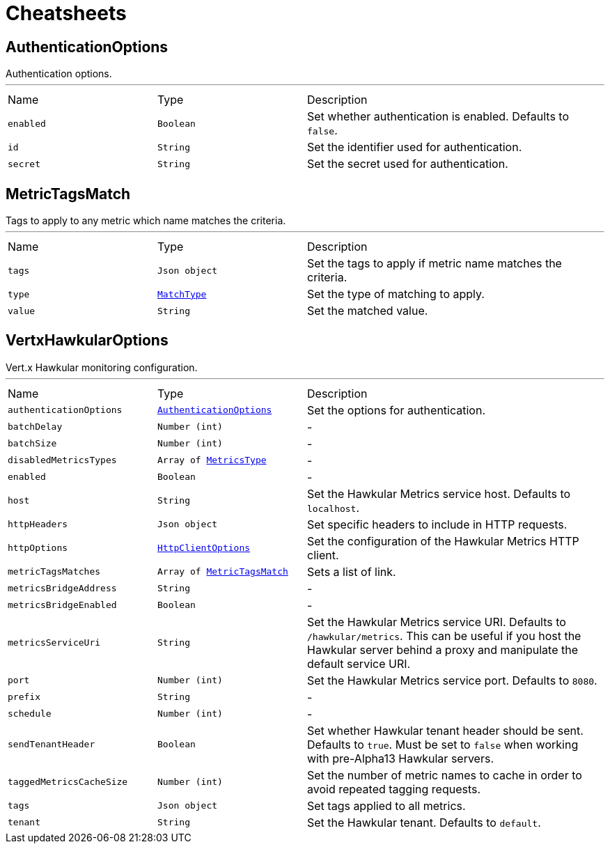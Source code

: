 = Cheatsheets

[[AuthenticationOptions]]
== AuthenticationOptions

++++
 Authentication options.
++++
'''

[cols=">25%,^25%,50%"]
[frame="topbot"]
|===
^|Name | Type ^| Description
|[[enabled]]`enabled`|`Boolean`|
+++
Set whether authentication is enabled. Defaults to <code>false</code>.
+++
|[[id]]`id`|`String`|
+++
Set the identifier used for authentication.
+++
|[[secret]]`secret`|`String`|
+++
Set the secret used for authentication.
+++
|===

[[MetricTagsMatch]]
== MetricTagsMatch

++++
 Tags to apply to any metric which name matches the criteria.
++++
'''

[cols=">25%,^25%,50%"]
[frame="topbot"]
|===
^|Name | Type ^| Description
|[[tags]]`tags`|`Json object`|
+++
Set the tags to apply if metric name matches the criteria.
+++
|[[type]]`type`|`link:enums.html#MatchType[MatchType]`|
+++
Set the type of matching to apply.
+++
|[[value]]`value`|`String`|
+++
Set the matched value.
+++
|===

[[VertxHawkularOptions]]
== VertxHawkularOptions

++++
 Vert.x Hawkular monitoring configuration.
++++
'''

[cols=">25%,^25%,50%"]
[frame="topbot"]
|===
^|Name | Type ^| Description
|[[authenticationOptions]]`authenticationOptions`|`link:dataobjects.html#AuthenticationOptions[AuthenticationOptions]`|
+++
Set the options for authentication.
+++
|[[batchDelay]]`batchDelay`|`Number (int)`|-
|[[batchSize]]`batchSize`|`Number (int)`|-
|[[disabledMetricsTypes]]`disabledMetricsTypes`|`Array of link:enums.html#MetricsType[MetricsType]`|-
|[[enabled]]`enabled`|`Boolean`|-
|[[host]]`host`|`String`|
+++
Set the Hawkular Metrics service host. Defaults to <code>localhost</code>.
+++
|[[httpHeaders]]`httpHeaders`|`Json object`|
+++
Set specific headers to include in HTTP requests.
+++
|[[httpOptions]]`httpOptions`|`link:dataobjects.html#HttpClientOptions[HttpClientOptions]`|
+++
Set the configuration of the Hawkular Metrics HTTP client.
+++
|[[metricTagsMatches]]`metricTagsMatches`|`Array of link:dataobjects.html#MetricTagsMatch[MetricTagsMatch]`|
+++
Sets a list of link.
+++
|[[metricsBridgeAddress]]`metricsBridgeAddress`|`String`|-
|[[metricsBridgeEnabled]]`metricsBridgeEnabled`|`Boolean`|-
|[[metricsServiceUri]]`metricsServiceUri`|`String`|
+++
Set the Hawkular Metrics service URI. Defaults to <code>/hawkular/metrics</code>. This can be useful if you host the
 Hawkular server behind a proxy and manipulate the default service URI.
+++
|[[port]]`port`|`Number (int)`|
+++
Set the Hawkular Metrics service port.  Defaults to <code>8080</code>.
+++
|[[prefix]]`prefix`|`String`|-
|[[schedule]]`schedule`|`Number (int)`|-
|[[sendTenantHeader]]`sendTenantHeader`|`Boolean`|
+++
Set whether Hawkular tenant header should be sent. Defaults to <code>true</code>.
 Must be set to <code>false</code> when working with pre-Alpha13 Hawkular servers.
+++
|[[taggedMetricsCacheSize]]`taggedMetricsCacheSize`|`Number (int)`|
+++
Set the number of metric names to cache in order to avoid repeated tagging requests.
+++
|[[tags]]`tags`|`Json object`|
+++
Set tags applied to all metrics.
+++
|[[tenant]]`tenant`|`String`|
+++
Set the Hawkular tenant. Defaults to <code>default</code>.
+++
|===

